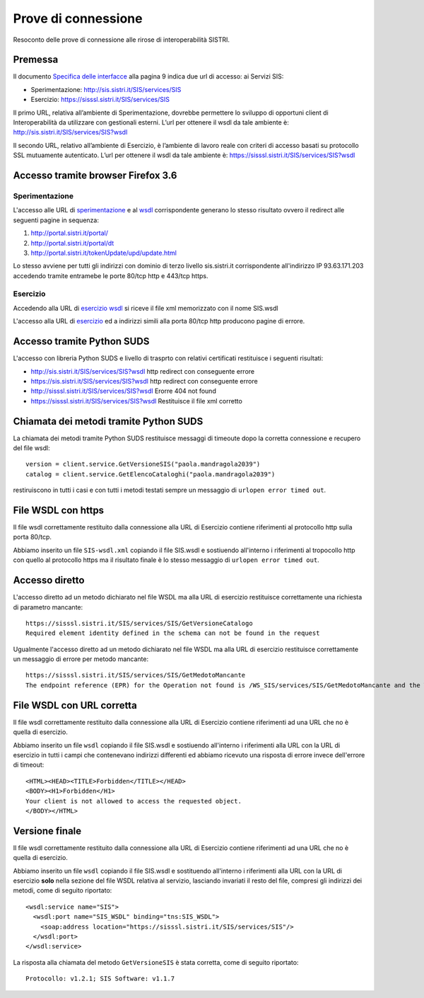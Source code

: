 Prove di connessione
====================

Resoconto delle prove di connessione alle rirose di interoperabilità SISTRI.

Premessa
--------

Il documento `Specifica delle interfacce <http://www.sistri.it/Documenti/Allegati/INTEROPERABILITA_SPECIFICA_INTERFACCE.pdf>`_ alla pagina 9 indica due url di accesso: ai Servizi SIS:

- Sperimentazione: http://sis.sistri.it/SIS/services/SIS
- Esercizio: https://sisssl.sistri.it/SIS/services/SIS

Il primo URL, relativa all’ambiente di Sperimentazione, dovrebbe permettere lo sviluppo di opportuni client
di Interoperabilità da utilizzare con gestionali esterni. L’url per ottenere il wsdl da tale ambiente è: http://sis.sistri.it/SIS/services/SIS?wsdl

Il secondo URL, relativo all’ambiente di Esercizio, è l’ambiente di lavoro reale con criteri di
accesso basati su protocollo SSL mutuamente autenticato. L’url per ottenere il wsdl da tale
ambiente è: https://sisssl.sistri.it/SIS/services/SIS?wsdl

Accesso tramite browser Firefox 3.6
-----------------------------------

Sperimentazione
...............

L'accesso alle URL di `sperimentazione <http://sis.sistri.it/SIS/services/SIS>`_ e al `wsdl <http://sis.sistri.it/SIS/services/SIS?wsdl>`_ corrispondente generano lo stesso risultato ovvero il redirect alle seguenti pagine in sequenza:

1. http://portal.sistri.it/portal/
2. http://portal.sistri.it/portal/dt
3. http://portal.sistri.it/tokenUpdate/upd/update.html

Lo stesso avviene per tutti gli indirizzi con dominio di terzo livello sis.sistri.it corrispondente all'indirizzo IP 93.63.171.203 accedendo tramite entramebe le porte 80/tcp http e 443/tcp https.

Esercizio
.........

Accedendo alla URL di `esercizio wsdl <https://sisssl.sistri.it/SIS/services/SIS?wsdl>`_ si riceve il file xml memorizzato con il nome SIS.wsdl

L'accesso alla URL di `esercizio <https://sisssl.sistri.it/SIS/services/SIS>`_ ed a indirizzi simili alla porta 80/tcp http producono pagine di errore.

Accesso tramite Python SUDS
---------------------------

L'accesso con libreria Python SUDS e livello di trasprto con relativi certificati restituisce i seguenti risultati:

- http://sis.sistri.it/SIS/services/SIS?wsdl
  http redirect con conseguente errore

- https://sis.sistri.it/SIS/services/SIS?wsdl
  http redirect con conseguente errore

- http://sisssl.sistri.it/SIS/services/SIS?wsdl
  Erorre 404 not found

- https://sisssl.sistri.it/SIS/services/SIS?wsdl
  Restituisce il file xml corretto

Chiamata dei metodi tramite Python SUDS
---------------------------------------

La chiamata dei metodi tramite Python SUDS restituisce messaggi di timeoute dopo la corretta connessione e recupero del file wsdl::

    version = client.service.GetVersioneSIS("paola.mandragola2039")
    catalog = client.service.GetElencoCataloghi("paola.mandragola2039")

restiruiscono in tutti i casi e con tutti i metodi testati sempre un messaggio di ``urlopen error timed out``.

File WSDL con https
-------------------

Il file wsdl correttamente restituito dalla connessione alla URL di Esercizio contiene riferimenti al protocollo http sulla porta 80/tcp.

Abbiamo inserito un file ``SIS-wsdl.xml`` copiando il file SIS.wsdl e sostiuendo all'interno i riferimenti al tropocollo http con quello al protocollo https ma il risultato finale è lo stesso messaggio di ``urlopen error timed out``.

Accesso diretto
---------------

L'accesso diretto ad un metodo dichiarato nel file WSDL ma alla URL di esercizio restituisce correttamente una richiesta di parametro mancante::

    https://sisssl.sistri.it/SIS/services/SIS/GetVersioneCatalogo
    Required element identity defined in the schema can not be found in the request

Ugualmente l'accesso diretto ad un metodo dichiarato nel file WSDL ma alla URL di esercizio restituisce correttamente un messaggio di errore per metodo mancante::

    https://sisssl.sistri.it/SIS/services/SIS/GetMedotoMancante
    The endpoint reference (EPR) for the Operation not found is /WS_SIS/services/SIS/GetMedotoMancante and the WSA Action = null

File WSDL con URL corretta
--------------------------

Il file wsdl correttamente restituito dalla connessione alla URL di Esercizio contiene riferimenti ad una URL che no è quella di esercizio.

Abbiamo inserito un file ``wsdl`` copiando il file SIS.wsdl e sostiuendo all'interno i riferimenti alla URL con la URL di esercizio in tutti i campi che contenevano indirizzi differenti ed abbiamo ricevuto una risposta di errore invece dell'errore di timeout::

    <HTML><HEAD><TITLE>Forbidden</TITLE></HEAD>
    <BODY><H1>Forbidden</H1>
    Your client is not allowed to access the requested object.
    </BODY></HTML>

Versione finale
---------------

Il file wsdl correttamente restituito dalla connessione alla URL di Esercizio contiene riferimenti ad una URL che no è quella di esercizio.

Abbiamo inserito un file ``wsdl`` copiando il file SIS.wsdl e sostituendo all'interno i riferimenti alla URL con la URL di esercizio **solo** nella sezione del file WSDL relativa al servizio, lasciando invariati il resto del file, compresi gli indirizzi dei metodi, come di seguito riportato::

  <wsdl:service name="SIS">
    <wsdl:port name="SIS_WSDL" binding="tns:SIS_WSDL">
      <soap:address location="https://sisssl.sistri.it/SIS/services/SIS"/>
    </wsdl:port>
  </wsdl:service>

La risposta alla chiamata del metodo ``GetVersioneSIS`` è stata corretta, come di seguito riportato::

  Protocollo: v1.2.1; SIS Software: v1.1.7
